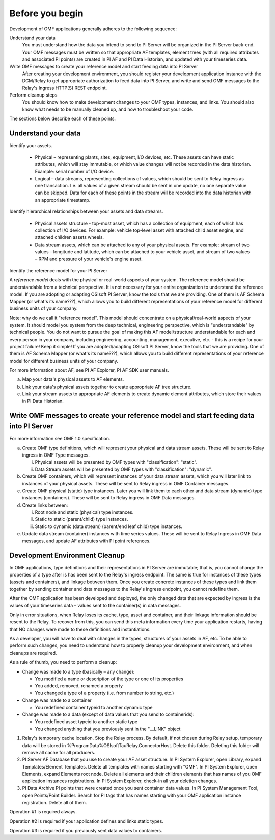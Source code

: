Before you begin
================

Development of OMF applications generally adheres to the following sequence:

Understand your data
  You must understand how the data you intend to send to PI Server will be organized in the PI Server back-end. 
  Your OMF messages must be written so that appropriate AF templates, element trees (with all required attributes 
  and associated PI points) are created in PI AF and PI Data Historian, and updated with your timeseries data. 

Write OMF messages to create your reference model and start feeding data into PI Server 
  After creating your development environment, you should register your development application instance 
  with the DCM/Relay to get appropriate authorization to feed data into PI Server, and write and send OMF messages to 
  the Relay's Ingress HTTP(S) REST endpoint. 
    
Perform cleanup steps
  You should know how to make development changes to your OMF types, instances, and links. You should also 
  know what needs to be manually cleaned up, and how to troubleshoot your code. 

The sections below describe each of these points.

Understand your data 
--------------------

Identify your assets. 

   *  Physical – representing plants, sites, equipment, I/O devices, etc. These assets can have static attributes, 
      which will stay immutable, or which value changes will not be recorded in the data historian. Example: serial 
      number of I/O device. 
   *  Logical – data streams, representing collections of values, which should be sent to Relay ingress as one 
      transaction. I.e. all values of a given stream should be sent in one update, no one separate value can be 
      skipped. Data for each of these points in the stream will be recorded into the data historian with an appropriate timestamp. 

Identify hierarchical relationships between your assets and data streams. 

   *  Physical assets structure - top-most asset, which has a collection of equipment, each of which has 
      collection of I/O devices. For example: vehicle top-level asset with attached child asset engine, 
      and attached children assets wheels. 
   *  Data stream assets, which can be attached to any of your physical assets. For example: stream of two 
      values – longitude and latitude, which can be attached to your vehicle asset, and stream of two 
      values – RPM and pressure of your vehicle's engine asset. 


Identify the reference model for your PI Server 

A *reference model* deals with the physical or real-world aspects of your system. The reference model
should be understandable from a technical perspective. It is not necessary for your entire organization to 
understand the reference model. If you are adopting or adapting 
OSIsoft PI Server, know the tools that we are providing. One of them is AF Schema Mapper 
(or what's its name???), which allows you to build different representations of your reference model for 
different business units of your company. 


Note: why do we call it "reference model". This model should concentrate on a physical/real-world aspects 
of your system. It should model you system from the deep technical, engineering perspective, which is 
"understandable" by technical people. You do not want to pursue the goal of making this AF model/structure 
understandable for each and every person in your company, including engineering, accounting, management, 
executive, etc. - this is a recipe for your project failure! Keep it simple! If you are adopted/adapting 
OSIsoft PI Server, know the tools that we are providing. One of them is AF Schema Mapper 
(or what's its name???), which allows you to build different representations of your reference model for 
different business units of your company. 
 
For more information about AF, see PI AF Explorer, PI AF SDK user manuals. 
 
a. Map your data's physical assets to AF elements. 
b. Link your data's physical assets together to create appropriate AF tree structure. 
c. Link your stream assets to appropriate AF elements to create dynamic element attributes, 
   which store their values in PI Data Historian. 

Write OMF messages to create your reference model and start feeding data into PI Server 
---------------------------------------------------------------------------------------

For more information see OMF 1.0 specification. 
 
a. Create OMF type definitions, which will represent your physical and data stream assets. 
   These will be sent to Relay ingress in OMF Type messages. 
   
   i.  Physical assets will be presented by OMF types with "classification": "static".
   ii. Data Stream assets will be presented by OMF types with "classification": "dynamic". 
   
b. Create OMF containers, which will represent instances of your data stream assets, which you will 
   later link to instances of your physical assets. These will be sent to Relay ingress in OMF Container messages. 
   
c. Create OMF physical (static) type instances. Later you will link them to each other and data stream 
   (dynamic) type instances (containers). These will be sent to Relay ingress in OMF Data messages. 
d. Create links between: 

   i.  Root node and static (physical) type instances. 
   ii. Static to static (parent/child) type instances. 
   iii. Static to dynamic (data stream) (parent/end leaf child) type instances. 
   
e. Update data stream (container) instances with time series values. These will be sent to Relay Ingress 
   in OMF Data messages, and update AF attributes with PI point references. 


Development Environment Cleanup 
-------------------------------

In OMF applications, type definitions and their representations in PI Server are immutable; that is, you cannot 
change the properties of a type after is has been sent to the Relay's ingress endpoint. 
The same is true for instances of these types (assets and containers), and linkage between them. Once you 
create concrete instances of these types and link them together by sending container and data messages to 
the Relay's ingress endpoint, you cannot redefine them. 

After the OMF application has been developed and deployed, the only changed data that are expected by ingress 
is the values of your timeseries data – values sent to the container(s) in data messages. 

Only in error situations, when Relay loses its cache, type, asset and container, and their linkage information 
should be resent to the Relay. To recover from this, you can send this meta information every time your 
application restarts, having that NO changes were made to these definitions and instantiations. 
 
As a developer, you will have to deal with changes in the types, structures of your assets in AF, etc. 
To be able to perform such changes, you need to understand how to properly cleanup your development 
environment, and when cleanups are required. 
 
As a rule of thumb, you need to perform a cleanup: 

* Change was made to a type (basically – any change): 

  * You modified a name or description of the type or one of its properties 
  * You added, removed, renamed a property 
  * You changed a type of a property (i.e. from number to string, etc.) 
  
* Change was made to a container 

  * You redefined container typeid to another dynamic type 
  
* Change was made to a data (except of data values that you send to containerids): 

  * You redefined asset typeid to another static type 
  * You changed anything that you previously sent in the "__LINK" object 


1. Relay's temporary cache location. 
   Stop the Relay process. By default, if not chosen during Relay setup, temporary data will be stored in
   %ProgramData%\OSIsoft\Tau\Relay.ConnectorHost. Delete this folder. 
   Deleting this folder will remove all cache for all producers. 
   
2. PI Server AF Database that you use to create your AF asset structure.
   In PI System Explorer, open Library, expand Templates/Element Templates. Delete all templates with 
   names starting with "OMF". 
   In PI System Explorer, open Elements, expand Elements root node. Delete all elements and their 
   children elements that has names of you OMF application instances registrations. 
   In PI System Explorer, check-in all your deletion changes. 
   
3. PI Data Archive PI points that were created once you sent container data values. 
   In PI System Management Tool, open Points/Point Builder. Search for PI tags that has names starting with 
   your OMF application instance registration. Delete all of them. 
 
Operation #1 is required always. 

Operation #2 is required if your application defines and links static types. 

Operation #3 is required if you previously sent data values to containers. 
